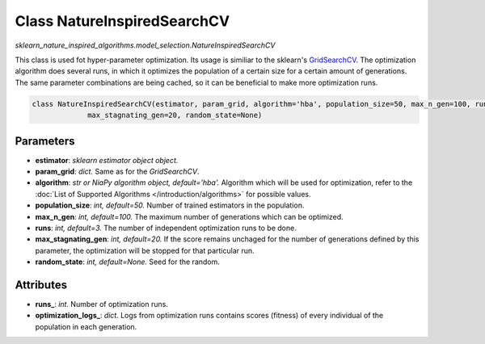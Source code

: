 Class NatureInspiredSearchCV
============================

`sklearn_nature_inspired_algorithms.model_selection.NatureInspiredSearchCV` 

This class is used fot hyper-parameter optimization. Its usage is similiar to the sklearn's `GridSearchCV <https://scikit-learn.org/stable/modules/generated/sklearn.model_selection.GridSearchCV.html>`_.
The optimization algorithm does several runs, in which it optimizes the population of a certain size for a certain amount of generations.
The same parameter combinations are being cached, so it can be beneficial to make more optimization runs.

.. code-block:: python
    
    class NatureInspiredSearchCV(estimator, param_grid, algorithm='hba', population_size=50, max_n_gen=100, runs=3,
                 max_stagnating_gen=20, random_state=None)


Parameters
~~~~~~~~~~

- **estimator**: *sklearn estimator object object.*
- **param_grid**: *dict.* Same as for the `GridSearchCV`.
- **algorithm**: *str or NiaPy algorithm object, default='hba'.* Algorithm which will be used for optimization, refer to the :doc:`List of Supported Algorithms </introduction/algorithms>` for possible values.
- **population_size**: *int, default=50.* Number of trained estimators in the population.
- **max_n_gen**: *int, default=100.* The maximum number of generations which can be optimized.
- **runs**: *int, default=3.* The number of independent optimization runs to be done.
- **max_stagnating_gen**: *int, default=20.* If the score remains unchaged for the number of generations defined by this parameter, the optimization will be stopped for that particular run.
- **random_state**: *int, default=None.* Seed for the random.


Attributes
~~~~~~~~~~

- **runs_**: *int.* Number of optimization runs.
- **optimization_logs_**: *dict.* Logs from optimization runs contains scores (fitness) of every individual of the population in each generation.
